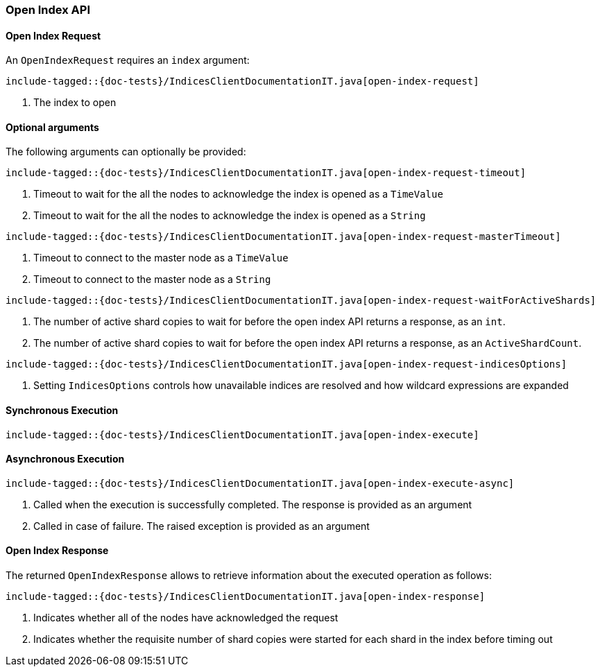 [[java-rest-high-open-index]]
=== Open Index API

[[java-rest-high-open-index-request]]
==== Open Index Request

An `OpenIndexRequest` requires an `index` argument:

["source","java",subs="attributes,callouts,macros"]
--------------------------------------------------
include-tagged::{doc-tests}/IndicesClientDocumentationIT.java[open-index-request]
--------------------------------------------------
<1> The index to open

==== Optional arguments
The following arguments can optionally be provided:

["source","java",subs="attributes,callouts,macros"]
--------------------------------------------------
include-tagged::{doc-tests}/IndicesClientDocumentationIT.java[open-index-request-timeout]
--------------------------------------------------
<1> Timeout to wait for the all the nodes to acknowledge the index is opened
as a `TimeValue`
<2> Timeout to wait for the all the nodes to acknowledge the index is opened
as a `String`

["source","java",subs="attributes,callouts,macros"]
--------------------------------------------------
include-tagged::{doc-tests}/IndicesClientDocumentationIT.java[open-index-request-masterTimeout]
--------------------------------------------------
<1> Timeout to connect to the master node as a `TimeValue`
<2> Timeout to connect to the master node as a `String`

["source","java",subs="attributes,callouts,macros"]
--------------------------------------------------
include-tagged::{doc-tests}/IndicesClientDocumentationIT.java[open-index-request-waitForActiveShards]
--------------------------------------------------
<1> The number of active shard copies to wait for before the open index API
returns a response, as an `int`.
<2> The number of active shard copies to wait for before  the open index API
returns a response, as an `ActiveShardCount`.

["source","java",subs="attributes,callouts,macros"]
--------------------------------------------------
include-tagged::{doc-tests}/IndicesClientDocumentationIT.java[open-index-request-indicesOptions]
--------------------------------------------------
<1> Setting `IndicesOptions` controls how unavailable indices are resolved and
how wildcard expressions are expanded

[[java-rest-high-open-index-sync]]
==== Synchronous Execution

["source","java",subs="attributes,callouts,macros"]
--------------------------------------------------
include-tagged::{doc-tests}/IndicesClientDocumentationIT.java[open-index-execute]
--------------------------------------------------

[[java-rest-high-open-index-async]]
==== Asynchronous Execution

["source","java",subs="attributes,callouts,macros"]
--------------------------------------------------
include-tagged::{doc-tests}/IndicesClientDocumentationIT.java[open-index-execute-async]
--------------------------------------------------
<1> Called when the execution is successfully completed. The response is
provided as an argument
<2> Called in case of failure. The raised exception is provided as an argument

[[java-rest-high-open-index-response]]
==== Open Index Response

The returned `OpenIndexResponse` allows to retrieve information about the
executed operation as follows:

["source","java",subs="attributes,callouts,macros"]
--------------------------------------------------
include-tagged::{doc-tests}/IndicesClientDocumentationIT.java[open-index-response]
--------------------------------------------------
<1> Indicates whether all of the nodes have acknowledged the request
<2> Indicates whether the requisite number of shard copies were started for
each shard in the index before timing out
